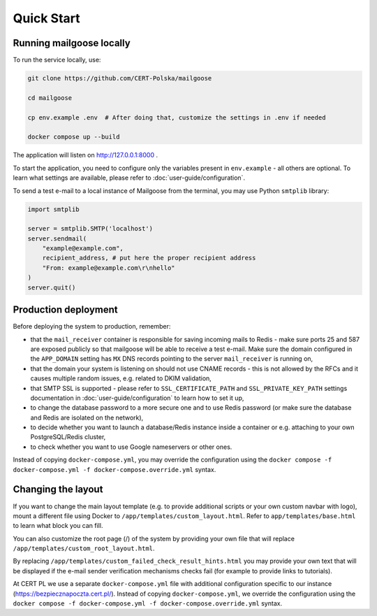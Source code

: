 Quick Start
===========

Running mailgoose locally
-------------------------
To run the service locally, use:

.. code-block:: console

    git clone https://github.com/CERT-Polska/mailgoose

    cd mailgoose

    cp env.example .env  # After doing that, customize the settings in .env if needed

    docker compose up --build

The application will listen on http://127.0.0.1:8000 .

To start the application, you need to configure only the variables present in
``env.example`` - all others are optional. To learn what settings are available,
please refer to :doc:`user-guide/configuration`.

To send a test e-mail to a local instance of Mailgoose from the terminal, you may use Python
``smtplib`` library:

.. code-block:: python

    import smtplib

    server = smtplib.SMTP('localhost')
    server.sendmail(
        "example@example.com",
        recipient_address, # put here the proper recipient address
        "From: example@example.com\r\nhello"
    )
    server.quit()

Production deployment
---------------------
Before deploying the system to production, remember:

- that the ``mail_receiver`` container is responsible for saving incoming mails to
  Redis - make sure ports 25 and 587 are exposed publicly so that mailgoose will be able
  to receive a test e-mail. Make sure the domain configured in the ``APP_DOMAIN`` setting has ``MX`` DNS
  records pointing to the server ``mail_receiver`` is running on,
- that the domain your system is listening on should not use CNAME records - this is not allowed by the RFCs and it causes multiple random issues, e.g. related to DKIM validation,
- that SMTP SSL is supported - please refer to ``SSL_CERTIFICATE_PATH`` and ``SSL_PRIVATE_KEY_PATH``
  settings documentation in :doc:`user-guide/configuration` to learn how to set it up,
- to change the database password to a more secure one and to use Redis password (or make sure
  the database and Redis are isolated on the network),
- to decide whether you want to launch a database/Redis instance inside a container or
  e.g. attaching to your own PostgreSQL/Redis cluster,
- to check whether you want to use Google nameservers or other ones.

Instead of copying ``docker-compose.yml``, you may override the configuration using the
``docker compose -f docker-compose.yml -f docker-compose.override.yml`` syntax.

Changing the layout
-------------------
If you want to change the main layout template (e.g. to provide additional scripts or your own
custom navbar with logo), mount a different file using Docker to ``/app/templates/custom_layout.html``.
Refer to ``app/templates/base.html`` to learn what block you can fill.

You can also customize the root page (/) of the system by providing your own file that will
replace ``/app/templates/custom_root_layout.html``.

By replacing ``/app/templates/custom_failed_check_result_hints.html`` you may provide your own
text that will be displayed if the e-mail sender verification mechanisms checks fail (for example
to provide links to tutorials).

At CERT PL we use a separate ``docker-compose.yml`` file with additional configuration
specific to our instance (https://bezpiecznapoczta.cert.pl/). Instead of copying
``docker-compose.yml``, we override the configuration using the
``docker compose -f docker-compose.yml -f docker-compose.override.yml`` syntax.
